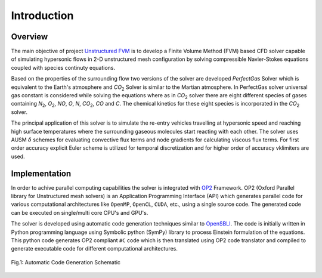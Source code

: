 Introduction
===============

Overview
--------

The main objective of project `Unstructured FVM <https://github.com/UnstructuredFVM>`_ is to develop a Finite Volume Method (FVM) based CFD solver capable of simulating hypersonic flows in 2-D unstructured mesh configuration by solving compressible Navier-Stokes equations coupled with species continuty equations.

Based on the properties of the surrounding flow two versions of the solver are developed *PerfectGas* Solver which is equivalent to the Earth's atmosphere and *CO*:sub:`2` Solver is similar to the Martian atmosphere. In PerfectGas solver universal gas constant is considered while solving the equations where as in *CO*:sub:`2` solver there are eight different species of gases containing *N*:sub:`2`, *O*:sub:`2`, *NO*, *O*, *N*, *CO*:sub:`2`, *CO* and *C*. The chemical kinetics for these eight species is incorporated in the *CO*:sub:`2` solver.

The principal application of this solver is to simulate the re-entry vehicles travelling at hypersonic speed and reaching high surface temperatures where the surrounding gaseous molecules start reacting with each other. The solver uses AUSM :math:`\delta` schemes for evaluating convective flux terms and node gradients for calculating viscous flux terms. For first order accuracy explicit Euler scheme is utilized for temporal discretization and for higher order of accuracy vklimiters are used.

Implementation
--------------

In order to achive parallel computing capabilities the solver is integrated with `OP2 <https://op-dsl.github.io/index.html>`_ Framework. OP2 (Oxford Parallel library for Unstructured mesh solvers) is an Application Programming Interface (API) which generates parallel code for various computational architectures like ``OpenMP``, ``OpenCL``, ``CUDA``, etc., using a single source code. The generated code can be executed on single/multi core CPU's and GPU's.

The solver is developed using automatic code generation techniques similar to `OpenSBLI <https://opensbli.github.io/>`_. The code is initially written in Python programming language using Symbolic python (SymPy) library to process Einstein formulation of the equations. This python code generates OP2 compliant ``#C`` code which is then translated using OP2 code translator and compiled to generate executable code for different computational architectures.

.. figure:: images/mapping.png
   :scale: 35%
   :align: center

   Fig.1: Automatic Code Generation Schematic


